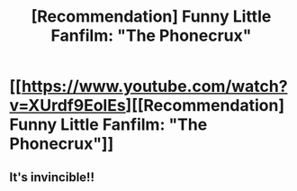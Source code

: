 #+TITLE: [Recommendation] Funny Little Fanfilm: "The Phonecrux"

* [[https://www.youtube.com/watch?v=XUrdf9EolEs][[Recommendation] Funny Little Fanfilm: "The Phonecrux"]]
:PROPERTIES:
:Author: Achille-Talon
:Score: 5
:DateUnix: 1507750068.0
:DateShort: 2017-Oct-11
:FlairText: Recommendation
:END:

** It's invincible!!
:PROPERTIES:
:Author: Dragias
:Score: 2
:DateUnix: 1507832561.0
:DateShort: 2017-Oct-12
:END:
